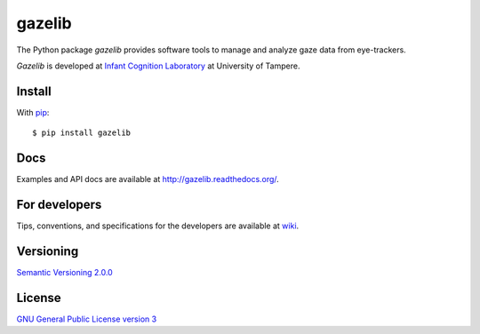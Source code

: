 ========
gazelib
========

The Python package *gazelib* provides software tools to manage and analyze gaze data from eye-trackers.

*Gazelib* is developed at `Infant Cognition Laboratory
<http://www.uta.fi/med/icl/index.html>`_ at University of Tampere.


.. image:: https://travis-ci.org/infant-cognition-tampere/gazelib.svg
  :target: https://travis-ci.org/infant-cognition-tampere/gazelib
.. image:: https://coveralls.io/repos/infant-cognition-tampere/gazelib/badge.svg?branch=master&service=github
  :target: https://coveralls.io/github/infant-cognition-tampere/gazelib?branch=master
.. image:: https://readthedocs.org/projects/gazelib/badge/
  :target: http://gazelib.readthedocs.org/en/latest/
  :alt: Documentation Status
.. image:: https://badge.fury.io/py/gazelib.svg
  :target: https://badge.fury.io/py/gazelib
  :alt: Version


Install
==========

With `pip
<https://pypi.python.org/pypi/gazelib>`_::

    $ pip install gazelib



Docs
======

Examples and API docs are available at `http://gazelib.readthedocs.org/
<http://gazelib.readthedocs.org/>`_.



For developers
=================

Tips, conventions, and specifications for the developers are available at `wiki
<https://github.com/infant-cognition-tampere/gazelib/wiki>`_.



Versioning
=============

`Semantic Versioning 2.0.0
<http://semver.org/>`_



License
==========

`GNU General Public License version 3
<http://www.gnu.org/licenses/>`_
